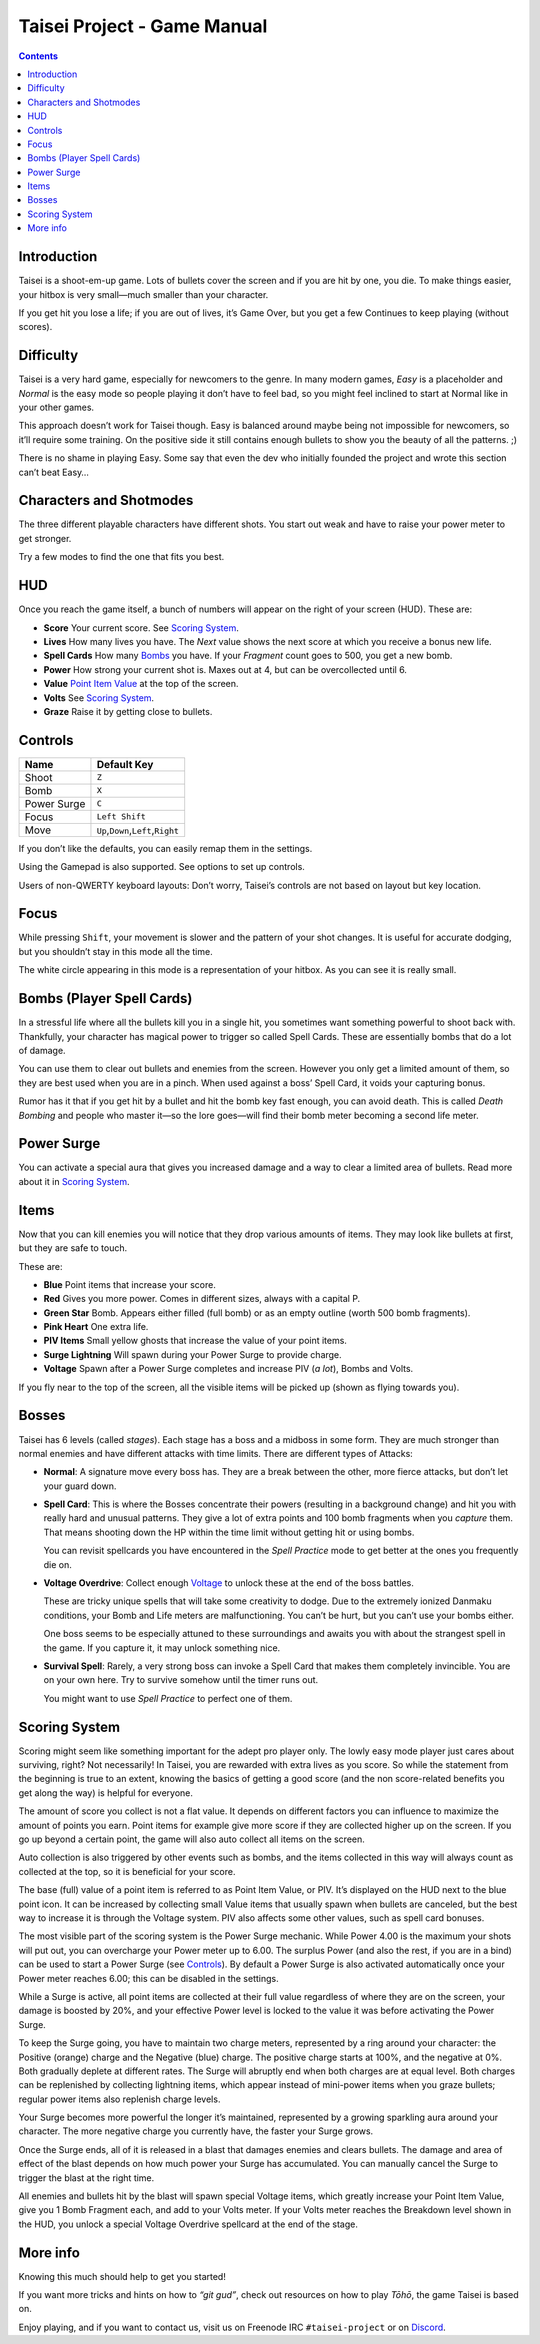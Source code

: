 .. _taisei-project--game-manual:

.. role:: strike
   :class: strike

Taisei Project - Game Manual
============================

.. contents::

Introduction
------------

Taisei is a shoot-em-up game. Lots of bullets cover the screen and if you are hit by one, you die. To make things
easier, your hitbox is very small—much smaller than your character.

If you get hit you lose a life; if you are out of lives, it’s Game Over, but you get a few Continues to keep playing
(without scores).

Difficulty
----------

Taisei is a very hard game, especially for newcomers to the genre. In many modern games, *Easy* is a placeholder and
*Normal* is the easy mode so people playing it don’t have to feel bad, so you might feel inclined to start at Normal
like in your other games.

This approach doesn’t work for Taisei though. Easy is balanced around maybe being not impossible for newcomers, so it’ll
require some training. On the positive side it still contains enough bullets to show you the beauty of all the patterns.
;)

There is no shame in playing Easy. Some say that even the dev who initially founded the project and wrote this section
can’t beat Easy…

Characters and Shotmodes
------------------------

The three different playable characters have different shots. You start out weak and have to raise your power meter to
get stronger.

Try a few modes to find the one that fits you best.

HUD
---

Once you reach the game itself, a bunch of numbers will appear on the right of your screen (HUD). These are:

- **Score** Your current score. See `Scoring System`_.
- **Lives** How many lives you have. The *Next* value shows the next score at which you receive a bonus new life.
- **Spell Cards** How many `Bombs`_ you have. If your *Fragment* count goes to 500, you get a new bomb.
- **Power** How strong your current shot is. Maxes out at 4, but can be overcollected until 6.
- **Value** `Point Item Value`_ at the top of the screen.
- **Volts** See `Scoring System`_.
- **Graze** Raise it by getting close to bullets.

Controls
--------

+-------------+------------------------------------------+
| Name        | Default Key                              |
+=============+==========================================+
| Shoot       | ``Z``                                    |
+-------------+------------------------------------------+
| Bomb        | ``X``                                    |
+-------------+------------------------------------------+
| Power Surge | ``C``                                    |
+-------------+------------------------------------------+
| Focus       | ``Left Shift``                           |
+-------------+------------------------------------------+
| Move        | ``Up``,\ ``Down``,\ ``Left``,\ ``Right`` |
+-------------+------------------------------------------+

If you don’t like the defaults, you can easily remap them in the settings.

Using the Gamepad is also supported. See options to set up controls.

Users of non-QWERTY keyboard layouts: Don’t worry, Taisei’s controls are not based on layout but key location.

Focus
-----

While pressing ``Shift``, your movement is slower and the pattern of your shot changes. It is useful for accurate
dodging, but you shouldn’t stay in this mode all the time.

The white circle appearing in this mode is a representation of your hitbox. As you can see it is really small.

.. _Bombs:

Bombs (Player Spell Cards)
--------------------------

In a stressful life where all the bullets kill you in a single hit, you sometimes want something powerful to shoot back
with. Thankfully, your character has magical power to trigger so called Spell Cards. These are essentially bombs that do
a lot of damage.

You can use them to clear out bullets and enemies from the screen. However you only get a limited amount of them, so
they are best used when you are in a pinch. When used against a boss’ Spell Card, it voids your capturing bonus.

Rumor has it that if you get hit by a bullet and hit the bomb key fast enough, you can avoid death. This is called
*Death Bombing* and people who master it—so the lore goes—will find their bomb meter becoming a second life meter.

Power Surge
-----------

You can activate a special aura that gives you increased damage and a way to clear a limited area of bullets. Read more
about it in `Scoring System`_.

Items
-----

Now that you can kill enemies you will notice that they drop various amounts of items. They may look like bullets at
first, but they are safe to touch.

These are:

- **Blue** Point items that increase your score.
- **Red** Gives you more power. Comes in different sizes, always with a capital P.
- **Green Star** Bomb. Appears either filled (full bomb) or as an empty outline (worth 500 bomb fragments).
- **Pink Heart** One extra life.
- **PIV Items** Small yellow ghosts that increase the value of your point items.
- **Surge Lightning** Will spawn during your Power Surge to provide charge.
- **Voltage** Spawn after a Power Surge completes and increase PIV (*a lot*), Bombs and Volts.

If you fly near to the top of the screen, all the visible items will be picked up (shown as flying towards you).

Bosses
------

Taisei has 6 levels (called *stages*). Each stage has a boss and a midboss in some form. They are much stronger than
normal enemies and have different attacks with time limits. There are different types of Attacks:

- **Normal**: A signature move every boss has. They are a break between the other, more fierce attacks, but don’t let
  your guard down.

- **Spell Card**: This is where the Bosses concentrate their powers (resulting in a background change) and hit you with
  really hard and unusual patterns. They give a lot of extra points and 100 bomb fragments when you *capture* them. That
  means shooting down the HP within the time limit without getting hit or using bombs.

  You can revisit spellcards you have encountered in the *Spell Practice* mode to get better at the ones you frequently
  die on.

- **Voltage Overdrive**: Collect enough `Voltage`_ to unlock these at the end of the boss battles.

  These are tricky unique spells that will take some creativity to dodge. Due to the extremely ionized Danmaku
  conditions, your Bomb and Life meters are malfunctioning. You can’t be hurt, but you can’t use your bombs either.

  One boss seems to be especially attuned to these surroundings and awaits you with about the strangest spell in the
  game. If you capture it, it may unlock something nice.

- **Survival Spell**: Rarely, a very strong boss can invoke a Spell Card that makes them completely invincible. You are
  on your own here. Try to survive somehow until the timer runs out.

  You might want to use *Spell Practice* to perfect one of them.

Scoring System
--------------

Scoring might seem like something important for the adept pro player only. The lowly easy mode player just cares about
surviving, right? Not necessarily! In Taisei, you are rewarded with extra lives as you score. So while the statement
from the beginning is true to an extent, knowing the basics of getting a good score (and the non score-related benefits
you get along the way) is helpful for everyone.

.. _Point Item Value:

The amount of score you collect is not a flat value. It depends on different factors you can influence to maximize the
amount of points you earn. Point items for example give more score if they are collected higher up on the screen. If you
go up beyond a certain point, the game will also auto collect all items on the screen.

Auto collection is also triggered by other events such as bombs, and the items collected in this way will always count
as collected at the top, so it is beneficial for your score.

The base (full) value of a point item is referred to as Point Item Value, or PIV. It’s displayed on the HUD next to the
blue point icon. It can be increased by collecting small Value items that usually spawn when bullets are canceled, but
the best way to increase it is through the Voltage system. PIV also affects some other values, such as spell card
bonuses.

.. _Voltage:

The most visible part of the scoring system is the Power Surge mechanic. While Power 4.00 is the maximum your shots will
put out, you can overcharge your Power meter up to 6.00. The surplus Power (and also the rest, if you are in a bind) can
be used to start a Power Surge (see `Controls`_). By default a Power Surge is also activated automatically once your
Power meter reaches 6.00; this can be disabled in the settings.

While a Surge is active, all point items are collected at their full value regardless of where they are on the screen,
your damage is boosted by 20%, and your effective Power level is locked to the value it was before activating the Power
Surge.

To keep the Surge going, you have to maintain two charge meters, represented by a ring around your character: the
Positive (orange) charge and the Negative (blue) charge. The positive charge starts at 100%, and the negative at 0%.
Both gradually deplete at different rates. The Surge will abruptly end when both charges are at equal level. Both
charges can be replenished by collecting lightning items, which appear instead of mini-power items when you graze
bullets; regular power items also replenish charge levels.

Your Surge becomes more powerful the longer it’s maintained, represented by a growing sparkling aura around your
character. The more negative charge you currently have, the faster your Surge grows.

Once the Surge ends, all of it is released in a blast that damages enemies and clears bullets. The damage and area of
effect of the blast depends on how much power your Surge has accumulated. You can manually cancel the Surge to trigger
the blast at the right time.

All enemies and bullets hit by the blast will spawn special Voltage items, which greatly increase your Point Item Value,
give you 1 Bomb Fragment each, and add to your Volts meter. If your Volts meter reaches the Breakdown level shown in the
HUD, you unlock a special Voltage Overdrive spellcard at the end of the stage.

More info
---------

Knowing this much should help to get you started!

If you want more tricks and hints on how to *“git gud”*, check out resources on how to play *Tōhō*, the game Taisei is
based on.

Enjoy playing, and if you want to contact us, visit us on Freenode IRC ``#taisei-project`` or on `Discord
<https://discord.gg/JEHCMzW>`__.
